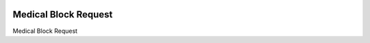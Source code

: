 .. image:: https://img.shields.io/badge/licence-LGPL--3-blue.svg
   :target: https://www.gnu.org/licenses/AGPL-3.0-standalone.html
   :alt: License: AGPL-3

======================
Medical Block Request
======================

Medical Block Request
